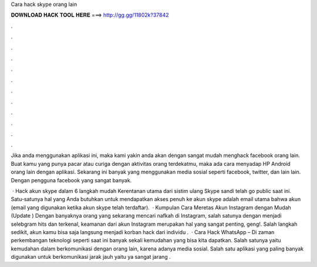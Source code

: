 Cara hack skype orang lain



𝐃𝐎𝐖𝐍𝐋𝐎𝐀𝐃 𝐇𝐀𝐂𝐊 𝐓𝐎𝐎𝐋 𝐇𝐄𝐑𝐄 ===> http://gg.gg/11802k?37842



.



.



.



.



.



.



.



.



.



.



.



.

Jika anda menggunakan aplikasi ini, maka kami yakin anda akan dengan sangat mudah menghack facebook orang lain. Buat kamu yang punya pacar atau curiga dengan aktivitas orang terdekatmu, maka ada cara menyadap HP Android orang lain dengan aplikasi. Sekarang ini banyak yang menggunakan media sosial seperti facebook, twitter, dan lain lain. Dengan pengguna facebook yang sangat banyak.

 · Hack akun skype dalam 6 langkah mudah Kerentanan utama dari sistim ulang Skype sandi telah go public saat ini. Satu-satunya hal yang Anda butuhkan untuk mendapatkan akses penuh ke akun skype adalah email utama bahwa akun (email yang digunakan ketika akun skype telah terdaftar).  · Kumpulan Cara Meretas Akun Instagram dengan Mudah (Update ) Dengan banyaknya orang yang sekarang mencari nafkah di Instagram, salah satunya dengan menjadi selebgram hits dan terkenal, keamanan dari akun Instagram merupakan hal yang sangat penting, geng!. Salah langkah sedikit, akun kamu bisa saja langsung menjadi korban hack dari individu .  · Cara Hack WhatsApp – Di zaman perkembangan teknologi seperti saat ini banyak sekali kemudahan yang bisa kita dapatkan. Salah satunya yaitu kemudahan dalam berkomunikasi dengan orang lain, karena adanya media sosial. Salah satu aplikasi yang paling banyak digunakan untuk berkomunikasi jarak jauh yaitu ya sangat jarang .
